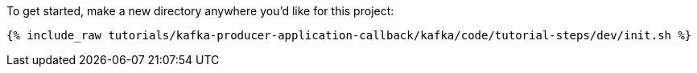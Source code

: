 To get started, make a new directory anywhere you'd like for this project:

+++++
<pre class="snippet"><code class="shell">{% include_raw tutorials/kafka-producer-application-callback/kafka/code/tutorial-steps/dev/init.sh %}</code></pre>
+++++
